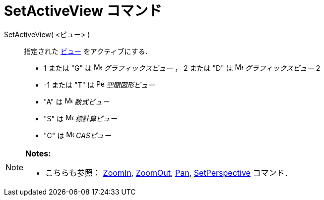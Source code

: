= SetActiveView コマンド
ifdef::env-github[:imagesdir: /ja/modules/ROOT/assets/images]

SetActiveView( <ビュー> )::
  指定された xref:/グラフィックスビュー.adoc[ビュー] をアクティブにする．

* 1 または "G" は image:16px-Menu_view_graphics.svg.png[Menu view graphics.svg,width=16,height=16]
_グラフィックスビュー_ ， 2 または "D" は image:16px-Menu_view_graphics2.svg.png[Menu view
graphics2.svg,width=16,height=16] _グラフィックスビュー_ 2
* -1 または "T" は image:16px-Perspectives_algebra_3Dgraphics.svg.png[Perspectives algebra
3Dgraphics.svg,width=16,height=16] _空間図形ビュー_
* "A" は image:16px-Menu_view_algebra.svg.png[Menu view algebra.svg,width=16,height=16] _数式ビュー_
* "S" は image:16px-Menu_view_spreadsheet.svg.png[Menu view spreadsheet.svg,width=16,height=16] _標計算ビュー_
* "C" は image:16px-Menu_view_cas.svg.png[Menu view cas.svg,width=16,height=16] _CASビュー_

[NOTE]
====

*Notes:*

* こちらも参照： xref:/commands/ZoomIn.adoc[ZoomIn], xref:/commands/ZoomOut.adoc[ZoomOut], xref:/commands/Pan.adoc[Pan],
xref:/commands/SetPerspective.adoc[SetPerspective] コマンド．

====
